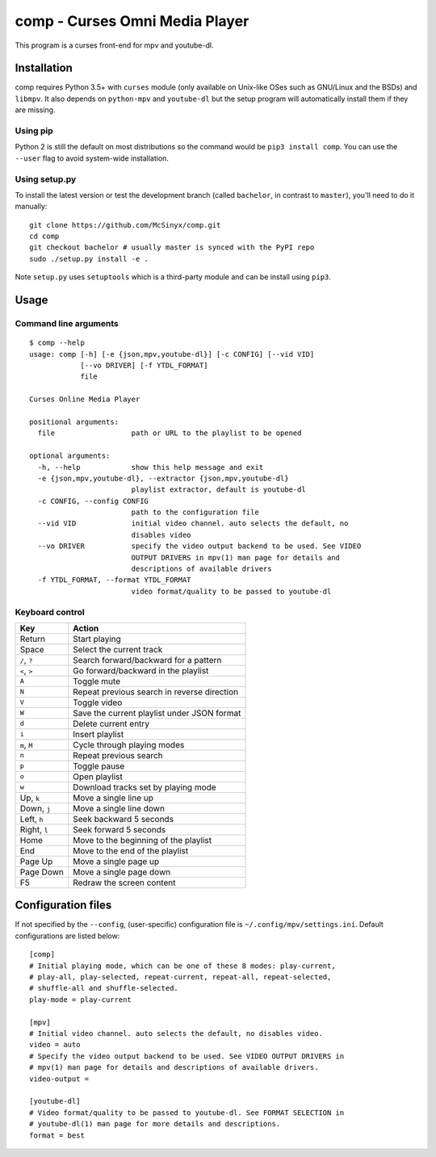 ===============================
comp - Curses Omni Media Player
===============================

This program is a curses front-end for mpv and youtube-dl.

.. image:: doc/screenshot.png

Installation
------------

comp requires Python 3.5+ with ``curses`` module (only available on Unix-like
OSes such as GNU/Linux and the BSDs) and ``libmpv``. It also depends on
``python-mpv`` and ``youtube-dl`` but the setup program will automatically 
install them if they are missing.

Using pip
^^^^^^^^^

Python 2 is still the default on most distributions so the command would be
``pip3 install comp``. You can use the ``--user`` flag to avoid system-wide
installation.

Using setup.py
^^^^^^^^^^^^^^

To install the latest version or test the development branch (called
``bachelor``, in contrast to ``master``), you'll need to do it manually::

   git clone https://github.com/McSinyx/comp.git
   cd comp
   git checkout bachelor # usually master is synced with the PyPI repo
   sudo ./setup.py install -e .

Note ``setup.py`` uses ``setuptools`` which is a third-party module and can be
install using ``pip3``.

Usage
-----

Command line arguments
^^^^^^^^^^^^^^^^^^^^^^

::

   $ comp --help
   usage: comp [-h] [-e {json,mpv,youtube-dl}] [-c CONFIG] [--vid VID]
               [--vo DRIVER] [-f YTDL_FORMAT]
               file
   
   Curses Online Media Player
   
   positional arguments:
     file                  path or URL to the playlist to be opened
   
   optional arguments:
     -h, --help            show this help message and exit
     -e {json,mpv,youtube-dl}, --extractor {json,mpv,youtube-dl}
                           playlist extractor, default is youtube-dl
     -c CONFIG, --config CONFIG
                           path to the configuration file
     --vid VID             initial video channel. auto selects the default, no
                           disables video
     --vo DRIVER           specify the video output backend to be used. See VIDEO
                           OUTPUT DRIVERS in mpv(1) man page for details and
                           descriptions of available drivers
     -f YTDL_FORMAT, --format YTDL_FORMAT
                           video format/quality to be passed to youtube-dl

Keyboard control
^^^^^^^^^^^^^^^^

+--------------+---------------------------------------------+
|     Key      |                   Action                    |
+==============+=============================================+
| Return       | Start playing                               |
+--------------+---------------------------------------------+
| Space        | Select the current track                    |
+--------------+---------------------------------------------+
| ``/``, ``?`` | Search forward/backward for a pattern       |
+--------------+---------------------------------------------+
| ``<``, ``>`` | Go forward/backward in the playlist         |
+--------------+---------------------------------------------+
| ``A``        | Toggle mute                                 |
+--------------+---------------------------------------------+
| ``N``        | Repeat previous search in reverse direction |
+--------------+---------------------------------------------+
| ``V``        | Toggle video                                |
+--------------+---------------------------------------------+
| ``W``        | Save the current playlist under JSON format |
+--------------+---------------------------------------------+
| ``d``        | Delete current entry                        |
+--------------+---------------------------------------------+
| ``i``        | Insert playlist                             |
+--------------+---------------------------------------------+
| ``m``, ``M`` | Cycle through playing modes                 |
+--------------+---------------------------------------------+
| ``n``        | Repeat previous search                      |
+--------------+---------------------------------------------+
| ``p``        | Toggle pause                                |
+--------------+---------------------------------------------+
| ``o``        | Open playlist                               |
+--------------+---------------------------------------------+
| ``w``        | Download tracks set by playing mode         |
+--------------+---------------------------------------------+
| Up, ``k``    | Move a single line up                       |
+--------------+---------------------------------------------+
| Down, ``j``  | Move a single line down                     |
+--------------+---------------------------------------------+
| Left, ``h``  | Seek backward 5 seconds                     |
+--------------+---------------------------------------------+
| Right, ``l`` | Seek forward 5 seconds                      |
+--------------+---------------------------------------------+
| Home         | Move to the beginning of the playlist       |
+--------------+---------------------------------------------+
| End          | Move to the end of the playlist             |
+--------------+---------------------------------------------+
| Page Up      | Move a single page up                       |
+--------------+---------------------------------------------+
| Page Down    | Move a single page down                     |
+--------------+---------------------------------------------+
| F5           | Redraw the screen content                   |
+--------------+---------------------------------------------+

Configuration files
-------------------

If not specified by the ``--config``, (user-specific) configuration file is
``~/.config/mpv/settings.ini``. Default configurations
are listed below::

   [comp]
   # Initial playing mode, which can be one of these 8 modes: play-current,
   # play-all, play-selected, repeat-current, repeat-all, repeat-selected,
   # shuffle-all and shuffle-selected.
   play-mode = play-current

   [mpv]
   # Initial video channel. auto selects the default, no disables video.
   video = auto
   # Specify the video output backend to be used. See VIDEO OUTPUT DRIVERS in
   # mpv(1) man page for details and descriptions of available drivers.
   video-output =

   [youtube-dl]
   # Video format/quality to be passed to youtube-dl. See FORMAT SELECTION in
   # youtube-dl(1) man page for more details and descriptions.
   format = best
